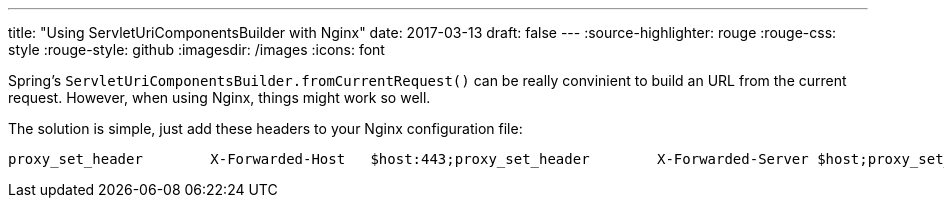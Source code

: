 ---
title: "Using ServletUriComponentsBuilder with Nginx"
date: 2017-03-13
draft: false
---
:source-highlighter: rouge
:rouge-css: style
:rouge-style: github
:imagesdir: /images
:icons: font

Spring's `ServletUriComponentsBuilder.fromCurrentRequest()` can be really convinient to build an URL from the current request. However, when using Nginx, things might work so well.

The solution is simple, just add these headers to your Nginx configuration file:

....
proxy_set_header        X-Forwarded-Host   $host:443;proxy_set_header        X-Forwarded-Server $host;proxy_set_header        X-Forwarded-Port   443;proxy_set_header        X-Forwarded-Proto  https;
....
